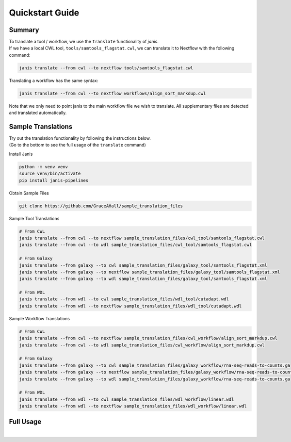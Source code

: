 

Quickstart Guide
================

Summary
-------

| To translate a tool / workflow,  we use the ``translate`` functionality of `janis`.
| If we have a local CWL tool, ``tools/samtools_flagstat.cwl``, we can translate it to Nextflow with the following command:

..  code-block:: bash

   janis translate --from cwl --to nextflow tools/samtools_flagstat.cwl

| Translating a workflow has the same syntax:

..  code-block:: bash

   janis translate --from cwl --to nextflow workflows/align_sort_markdup.cwl

| Note that we only need to point janis to the main workflow file we wish to translate. All supplementary files are detected and translated automatically.

Sample Translations
-------------------

| Try out the translation functionality by following the instructions below.
| (Go to the bottom to see the full usage of the ``translate`` command)

Install Janis

.. code-block:: bash

   python -m venv venv
   source venv/bin/activate
   pip install janis-pipelines

Obtain Sample Files

.. code-block:: bash

   git clone https://github.com/GraceAHall/sample_translation_files

Sample Tool Translations

.. code-block:: bash

   # From CWL
   janis translate --from cwl --to nextflow sample_translation_files/cwl_tool/samtools_flagstat.cwl
   janis translate --from cwl --to wdl sample_translation_files/cwl_tool/samtools_flagstat.cwl

   # From Galaxy
   janis translate --from galaxy --to cwl sample_translation_files/galaxy_tool/samtools_flagstat.xml
   janis translate --from galaxy --to nextflow sample_translation_files/galaxy_tool/samtools_flagstat.xml
   janis translate --from galaxy --to wdl sample_translation_files/galaxy_tool/samtools_flagstat.xml
   
   # From WDL
   janis translate --from wdl --to cwl sample_translation_files/wdl_tool/cutadapt.wdl
   janis translate --from wdl --to nextflow sample_translation_files/wdl_tool/cutadapt.wdl


Sample Workflow Translations

.. code-block:: bash

   # From CWL
   janis translate --from cwl --to nextflow sample_translation_files/cwl_workflow/align_sort_markdup.cwl
   janis translate --from cwl --to wdl sample_translation_files/cwl_workflow/align_sort_markdup.cwl

   # From Galaxy
   janis translate --from galaxy --to cwl sample_translation_files/galaxy_workflow/rna-seq-reads-to-counts.ga
   janis translate --from galaxy --to nextflow sample_translation_files/galaxy_workflow/rna-seq-reads-to-counts.ga
   janis translate --from galaxy --to wdl sample_translation_files/galaxy_workflow/rna-seq-reads-to-counts.ga
   
   # From WDL
   janis translate --from wdl --to cwl sample_translation_files/wdl_workflow/linear.wdl
   janis translate --from wdl --to nextflow sample_translation_files/wdl_workflow/linear.wdl

Full Usage
----------

..  raw:: html

    <div style="font-size: 13px; padding: 15px; border: 1px solid #e1e4e5ff; color: #24292e; background-color: #f8f8f8ff; font-family: SFMono-Regular,Consolas,Liberation Mono,Menlo,monospace;"><pre>
    <b>NAME</b>
        janis translate - generate translation from a source tool / workflow 

    <b>SYNOPSIS</b>
        <b>janis translate --from</b> src <b>--to</b> dest [OPTION] infile

    <b>DESCRIPTION</b>
        Ingests a source tool / workflow to generate a translation in the destination language.

        <b>infile</b> 
            Path to the source tool / main workflow file.
            For workflow translation, all supplementary files are detected and translated. 

        <b>--from</b> <u>STRING</u>
            Source language of infile.  Options: cwl | wdl | galaxy
        
        <b>--to</b> <u>STRING</u>
            Destination language to translate to.  Options: cwl | wdl | nextflow

        <b>--mode</b> <u>STRING</u>
            Translation flavour.  Options: skeleton | regular | extended.  Default: extended
                extended: full translation as close to original as possible.
                regular:  only "required" tool inputs / outputs appear during workflow translation. 
                          inferred based on workflow connections & optionality. 
                skeleton: as regular mode, except command blocks are not templated. 
                          for CWL, InputBindings are not templated for tool inputs.
        
        <b>--output-dir</b> <u>STRING</u>
            Path to the output directory for the translated files.  Default: "./translated"

    </pre></div>



|

